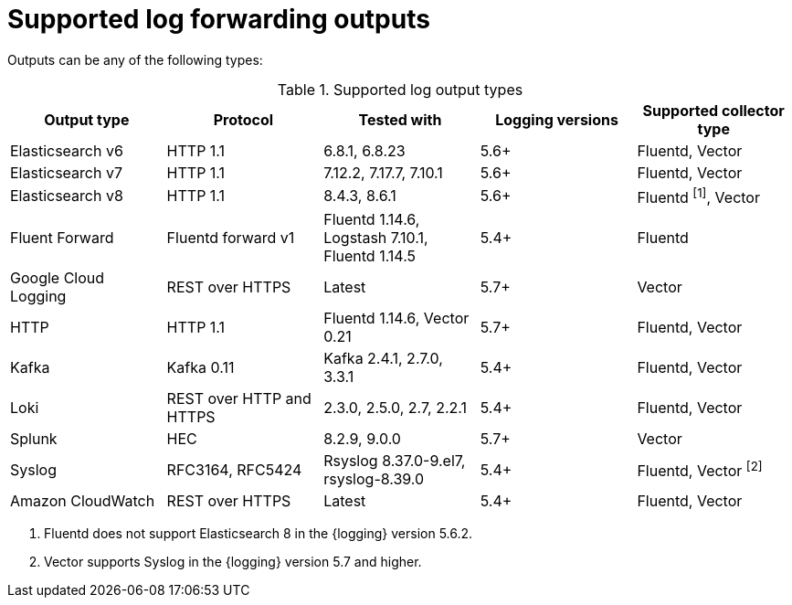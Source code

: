 // Module included in the following assemblies:
//
// * logging/log_collection_forwarding/logging-output-types.adoc

:_mod-docs-content-type: REFERENCE
[id="supported-log-outputs_{context}"]
= Supported log forwarding outputs

Outputs can be any of the following types:

.Supported log output types
[cols="5",options="header"]
|===
|Output type
|Protocol
|Tested with
|Logging versions
|Supported collector type

|Elasticsearch v6
|HTTP 1.1
|6.8.1, 6.8.23
|5.6+
|Fluentd, Vector

|Elasticsearch v7
|HTTP 1.1
|7.12.2, 7.17.7, 7.10.1
|5.6+
|Fluentd, Vector

|Elasticsearch v8
|HTTP 1.1
|8.4.3, 8.6.1
|5.6+
|Fluentd ^[1]^, Vector

|Fluent Forward
|Fluentd forward v1
|Fluentd 1.14.6, Logstash 7.10.1, Fluentd 1.14.5
|5.4+
|Fluentd

|Google Cloud Logging
|REST over HTTPS
|Latest
|5.7+
|Vector

|HTTP
|HTTP 1.1
|Fluentd 1.14.6, Vector 0.21
|5.7+
|Fluentd, Vector

|Kafka
|Kafka 0.11
|Kafka 2.4.1, 2.7.0, 3.3.1
|5.4+
|Fluentd, Vector

|Loki
|REST over HTTP and HTTPS
|2.3.0, 2.5.0, 2.7, 2.2.1
|5.4+
|Fluentd, Vector

|Splunk
|HEC
|8.2.9, 9.0.0
|5.7+
|Vector

|Syslog
|RFC3164, RFC5424
|Rsyslog 8.37.0-9.el7, rsyslog-8.39.0
|5.4+
|Fluentd, Vector ^[2]^

|Amazon CloudWatch
|REST over HTTPS
|Latest
|5.4+
|Fluentd, Vector
|===
[.small]
--
1. Fluentd does not support Elasticsearch 8 in the {logging} version 5.6.2.
2. Vector supports Syslog in the {logging} version 5.7 and higher.
--
